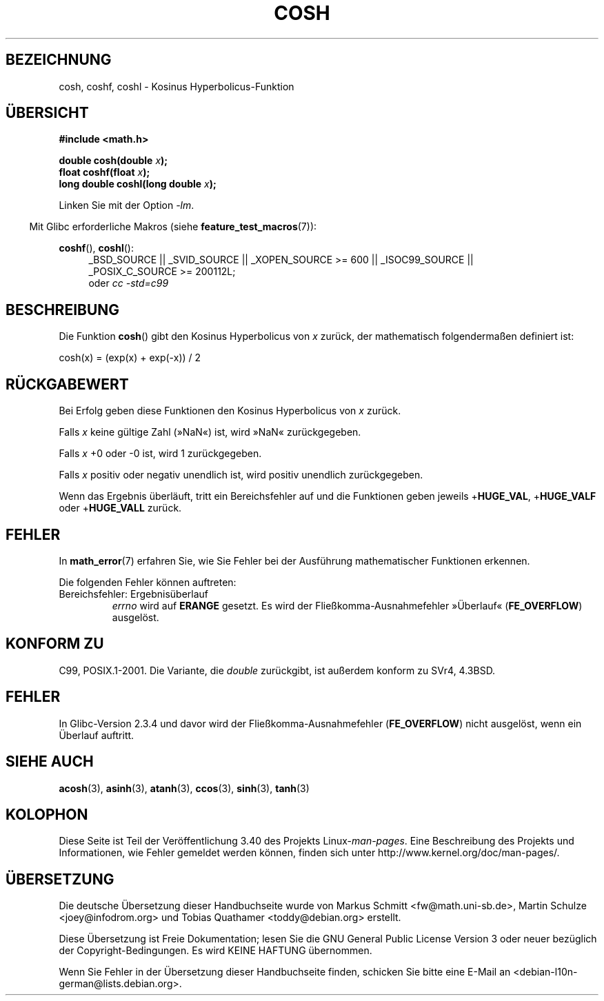 .\" -*- coding: UTF-8 -*-
.\" Copyright 1993 David Metcalfe (david@prism.demon.co.uk)
.\" and Copyright 2008, Linux Foundation, written by Michael Kerrisk
.\"     <mtk.manpages@gmail.com>
.\"
.\" Permission is granted to make and distribute verbatim copies of this
.\" manual provided the copyright notice and this permission notice are
.\" preserved on all copies.
.\"
.\" Permission is granted to copy and distribute modified versions of this
.\" manual under the conditions for verbatim copying, provided that the
.\" entire resulting derived work is distributed under the terms of a
.\" permission notice identical to this one.
.\"
.\" Since the Linux kernel and libraries are constantly changing, this
.\" manual page may be incorrect or out-of-date.  The author(s) assume no
.\" responsibility for errors or omissions, or for damages resulting from
.\" the use of the information contained herein.  The author(s) may not
.\" have taken the same level of care in the production of this manual,
.\" which is licensed free of charge, as they might when working
.\" professionally.
.\"
.\" Formatted or processed versions of this manual, if unaccompanied by
.\" the source, must acknowledge the copyright and authors of this work.
.\"
.\" References consulted:
.\"     Linux libc source code
.\"     Lewine's _POSIX Programmer's Guide_ (O'Reilly & Associates, 1991)
.\"     386BSD man pages
.\" Modified 1993-07-24 by Rik Faith (faith@cs.unc.edu)
.\" Modified 1996-06-08 by aeb
.\" Modified 2002-07-27 by Walter Harms
.\" (walter.harms@informatik.uni-oldenburg.de)
.\"
.\"*******************************************************************
.\"
.\" This file was generated with po4a. Translate the source file.
.\"
.\"*******************************************************************
.TH COSH 3 "20. September 2010" "" Linux\-Programmierhandbuch
.SH BEZEICHNUNG
cosh, coshf, coshl \- Kosinus Hyperbolicus\-Funktion
.SH ÜBERSICHT
.nf
\fB#include <math.h>\fP
.sp
\fBdouble cosh(double \fP\fIx\fP\fB);\fP
.br
\fBfloat coshf(float \fP\fIx\fP\fB);\fP
.br
\fBlong double coshl(long double \fP\fIx\fP\fB);\fP
.fi
.sp
Linken Sie mit der Option \fI\-lm\fP.
.sp
.in -4n
Mit Glibc erforderliche Makros (siehe \fBfeature_test_macros\fP(7)):
.in
.sp
.ad l
\fBcoshf\fP(), \fBcoshl\fP():
.RS 4
_BSD_SOURCE || _SVID_SOURCE || _XOPEN_SOURCE\ >=\ 600 || _ISOC99_SOURCE
|| _POSIX_C_SOURCE\ >=\ 200112L;
.br
oder \fIcc\ \-std=c99\fP
.RE
.ad
.SH BESCHREIBUNG
Die Funktion \fBcosh\fP() gibt den Kosinus Hyperbolicus von \fIx\fP zurück, der
mathematisch folgendermaßen definiert ist:
.nf

    cosh(x) = (exp(x) + exp(\-x)) / 2
.fi
.SH RÜCKGABEWERT
Bei Erfolg geben diese Funktionen den Kosinus Hyperbolicus von \fIx\fP zurück.

Falls \fIx\fP keine gültige Zahl (»NaN«) ist, wird »NaN« zurückgegeben.

Falls \fIx\fP +0 oder \-0 ist, wird 1 zurückgegeben.

Falls \fIx\fP positiv oder negativ unendlich ist, wird positiv unendlich
zurückgegeben.

Wenn das Ergebnis überläuft, tritt ein Bereichsfehler auf und die Funktionen
geben jeweils +\fBHUGE_VAL\fP, +\fBHUGE_VALF\fP oder +\fBHUGE_VALL\fP zurück.
.SH FEHLER
In \fBmath_error\fP(7) erfahren Sie, wie Sie Fehler bei der Ausführung
mathematischer Funktionen erkennen.
.PP
Die folgenden Fehler können auftreten:
.TP 
Bereichsfehler: Ergebnisüberlauf
\fIerrno\fP wird auf \fBERANGE\fP gesetzt. Es wird der Fließkomma\-Ausnahmefehler
»Überlauf« (\fBFE_OVERFLOW\fP) ausgelöst.
.SH "KONFORM ZU"
C99, POSIX.1\-2001. Die Variante, die \fIdouble\fP zurückgibt, ist außerdem
konform zu SVr4, 4.3BSD.
.SH FEHLER
In Glibc\-Version 2.3.4 und davor wird der Fließkomma\-Ausnahmefehler
(\fBFE_OVERFLOW\fP) nicht ausgelöst, wenn ein Überlauf auftritt.
.SH "SIEHE AUCH"
\fBacosh\fP(3), \fBasinh\fP(3), \fBatanh\fP(3), \fBccos\fP(3), \fBsinh\fP(3), \fBtanh\fP(3)
.SH KOLOPHON
Diese Seite ist Teil der Veröffentlichung 3.40 des Projekts
Linux\-\fIman\-pages\fP. Eine Beschreibung des Projekts und Informationen, wie
Fehler gemeldet werden können, finden sich unter
http://www.kernel.org/doc/man\-pages/.

.SH ÜBERSETZUNG
Die deutsche Übersetzung dieser Handbuchseite wurde von
Markus Schmitt <fw@math.uni-sb.de>,
Martin Schulze <joey@infodrom.org>
und
Tobias Quathamer <toddy@debian.org>
erstellt.

Diese Übersetzung ist Freie Dokumentation; lesen Sie die
GNU General Public License Version 3 oder neuer bezüglich der
Copyright-Bedingungen. Es wird KEINE HAFTUNG übernommen.

Wenn Sie Fehler in der Übersetzung dieser Handbuchseite finden,
schicken Sie bitte eine E-Mail an <debian-l10n-german@lists.debian.org>.
